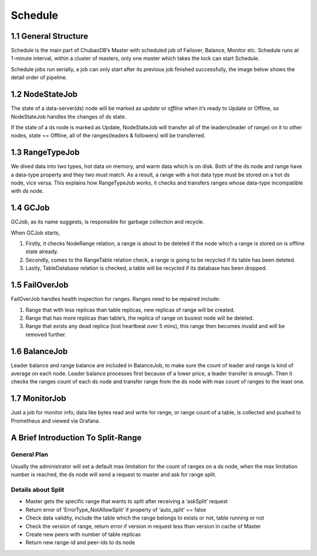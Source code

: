 Schedule
=========================

1.1 General Structure
----------------------------------

Schedule is the main part of ChubaoDB’s Master with scheduled job of Failover, Balance, Monitor etc. Schedule runs at 1-minute interval, within a cluster of masters, only one master which takes the lock can start Schedule.

Schedule jobs run serially, a job can only start after its previous job finished successfully, the image below shows the detail order of pipeline.

.. image:: ../images/design-schedule.png
   :align: center
   :scale: 60%
   :alt: Architecture


1.2 NodeStateJob
----------------------------------

The state of a data-server(ds) node will be marked as `update` or `offline` when it’s ready to Update or Offline, so NodeStateJob handles the changes of ds state.

If the state of a ds node is marked as Update, NodeStateJob will transfer all of the leaders(leader of range) on it to other nodes, state == Offline, all of the ranges(leaders & followers) will be transferred. 

1.3 RangeTypeJob
----------------------------------

We dived data into two types, hot data on memory, and warm data which is on disk. Both of the ds node and range have a data-type property and they two must match. As a result, a range with a hot data type must be stored on a hot ds node, vice versa. This explains how RangeTypeJob works, it checks and transfers ranges whose data-type incompatible with ds node.

1.4 GCJob
----------------------------------

GCJob, as its name suggests, is responsible for garbage collection and recycle.

When GCJob starts,

1)	Firstly, it checks NodeRange relation, a range is about to be deleted if the node which a range is stored on is offline state already.

2)	Secondly, comes to the RangeTable relation check, a range is going to be recycled if its table has been deleted.

3)	Lastly, TableDatabase relation is checked, a table will be recycled if its database has been dropped.


1.5 FailOverJob
----------------------------------

FailOverJob handles health inspection for ranges. Ranges need to be repaired include:

1)	Range that with less replicas than table replicas, new replicas of range will be created.

2)	Range that has more replicas than table’s, the replica of range on busiest node will be deleted.

3)	Range that exists any dead replica (lost heartbeat over 5 mins), this range then becomes invalid and will be removed further.


1.6 BalanceJob
----------------------------------

Leader balance and range balance are included in BalanceJob, to make sure the count of leader and range is kind of average on each node. Leader balance processes first because of a lower price, a leader transfer is enough. Then it checks the ranges count of each ds node and transfer range from the ds node with  max count of ranges to the least one.

1.7 MonitorJob
----------------------------------

Just a job for monitor info, data like bytes read and write for range, or range count of a table, is collected and pushed to Prometheus and viewed via Grafana.


A Brief Introduction To Split-Range
--------------------------------------------

General Plan
^^^^^^^^^^^^^^^^^^^^^^^^

Usually the administrator will set a default max limitation for the count of ranges on a ds node, when the max limitation number is reached, the ds node will send a request to master and ask for range split.

Details about Split
^^^^^^^^^^^^^^^^^^^^^^^^^^^^^^^^^^^^^^

* Master gets the specific range that wants to split after receiving a ‘askSplit’ request

* Return error of ‘ErrorType_NotAllowSplit’ if property of ‘auto_split’ == false

* Check data validity, include the table which the range belongs to exists or not, table running or not

* Check the version of range, return error if version in request less than version in cache of Master

* Create new peers with number of table replicas

* Return new range-id and peer-ids to ds node
